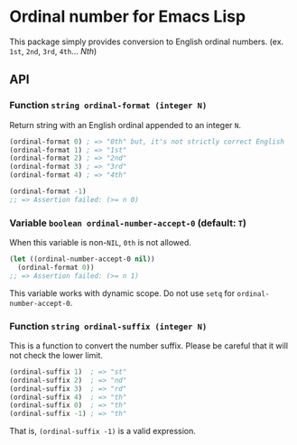 * Ordinal number for Emacs Lisp
#+BEGIN_HTML
<a href="https://melpa.org/#/ordinal"><img alt="MELPA: ordinal" src="https://melpa.org/packages/ordinal-badge.svg"></a>
<a href="https://stable.melpa.org/#/ordinal"><img alt="MELPA stable: ordinal" src="https://stable.melpa.org/packages/ordinal-badge.svg"></a>
#+END_HTML
This package simply provides conversion to English ordinal numbers.  (ex. ~1st~, ~2nd~, ~3rd~, ~4th~... /Nth/)
** API
*** Function ~string ordinal-format (integer N)~
Return string with an English ordinal appended to an integer ~N~.
#+BEGIN_SRC emacs-lisp
(ordinal-format 0) ; => "0th" but, it's not strictly correct English
(ordinal-format 1) ; => "1st"
(ordinal-format 2) ; => "2nd"
(ordinal-format 3) ; => "3rd"
(ordinal-format 4) ; => "4th"

(ordinal-format -1)
;; => Assertion failed: (>= n 0)
#+END_SRC
*** Variable ~boolean ordinal-number-accept-0~ (default: ~T~)
When this variable is non-~NIL~, ~0th~ is not allowed.
#+BEGIN_SRC emacs-lisp
(let ((ordinal-number-accept-0 nil))
  (ordinal-format 0))
;; => Assertion failed: (>= n 1)
#+END_SRC
This variable works with dynamic scope.  Do not use ~setq~ for ~ordinal-number-accept-0~.
*** Function ~string ordinal-suffix (integer N)~
This is a function to convert the number suffix.  Please be careful that it will not check the lower limit.
#+BEGIN_SRC emacs-lisp
(ordinal-suffix 1)  ; => "st"
(ordinal-suffix 2)  ; => "nd"
(ordinal-suffix 3)  ; => "rd"
(ordinal-suffix 4)  ; => "th"
(ordinal-suffix 0)  ; => "th"
(ordinal-suffix -1) ; => "th"
#+END_SRC
That is, ~(ordinal-suffix -1)~ is a valid expression.
